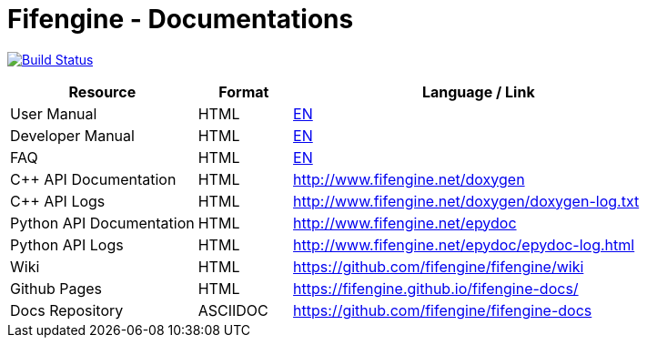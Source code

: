 # Fifengine - Documentations

image:https://travis-ci.org/fifengine/fifengine-docs.svg["Build Status", link="https://travis-ci.org/fifengine/fifengine-docs"]

:USR-MAN-HTML-EN:   https://fifengine.github.io/fifengine-docs/user-manual/en/[EN]
:DEV-MAN-HTML-EN:   https://fifengine.github.io/fifengine-docs/developer-manual/en/[EN]
:FAQ-HTML:       https://fifengine.github.io/fifengine-docs/faq/[EN]

[width="100%",options="header", cols="2,^1,4"]
|====================
| Resource                 | Format   | Language / Link
| User Manual              | HTML     | {USR-MAN-HTML-EN}
| Developer Manual         | HTML     | {DEV-MAN-HTML-EN}
| FAQ                      | HTML     | {FAQ-HTML}
| C++ API Documentation    | HTML     | http://www.fifengine.net/doxygen
| C++ API Logs             | HTML     | http://www.fifengine.net/doxygen/doxygen-log.txt
| Python API Documentation | HTML     | http://www.fifengine.net/epydoc
| Python API Logs          | HTML     | http://www.fifengine.net/epydoc/epydoc-log.html
| Wiki                     | HTML     | https://github.com/fifengine/fifengine/wiki
| Github Pages             | HTML     | https://fifengine.github.io/fifengine-docs/
| Docs Repository          | ASCIIDOC | https://github.com/fifengine/fifengine-docs
|====================
